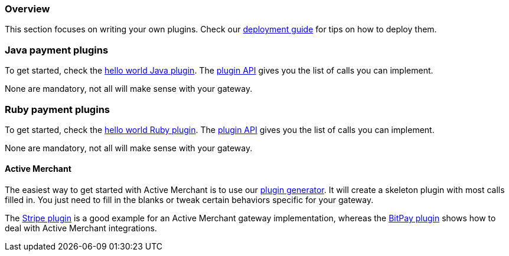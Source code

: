 === Overview

This section focuses on writing your own plugins. Check our http://docs.kill-bill.org/userguide.html#_common_steps[deployment guide] for tips on how to deploy them.

=== Java payment plugins

To get started, check the https://github.com/killbill/killbill-hello-world-java-plugin[hello world Java plugin]. The https://github.com/killbill/killbill-plugin-api/blob/master/payment/src/main/java/org/killbill/billing/payment/plugin/api/PaymentPluginApi.java[plugin API] gives you the list of calls you can implement.

None are mandatory, not all will make sense with your gateway.


=== Ruby payment plugins

To get started, check the https://github.com/killbill/killbill-hello-world-ruby-plugin[hello world Ruby plugin]. The https://github.com/killbill/killbill-plugin-framework-ruby/blob/master/lib/killbill/payment.rb[plugin API] gives you the list of calls you can implement.

None are mandatory, not all will make sense with your gateway.

==== Active Merchant

The easiest way to get started with Active Merchant is to use our https://github.com/killbill/killbill-plugin-framework-ruby/[plugin generator]. It will create a skeleton plugin with most calls filled in. You just need to fill in the blanks or tweak certain behaviors specific for your gateway.

The https://github.com/killbill/killbill-stripe-plugin[Stripe plugin] is a good example for an Active Merchant gateway implementation, whereas the https://github.com/killbill/killbill-bitpay-plugin[BitPay plugin] shows how to deal with Active Merchant integrations.